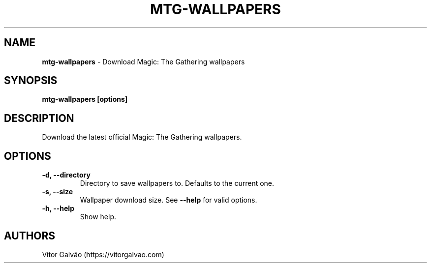 .\" generated with Ronn/v0.7.3
.\" http://github.com/rtomayko/ronn/tree/0.7.3
.
.TH "MTG\-WALLPAPERS" "1" "May 2020" "Vítor Galvão" "mtg-wallpapers"
.
.SH "NAME"
\fBmtg\-wallpapers\fR \- Download Magic: The Gathering wallpapers
.
.SH "SYNOPSIS"
\fBmtg\-wallpapers [options]\fR
.
.SH "DESCRIPTION"
Download the latest official Magic: The Gathering wallpapers\.
.
.SH "OPTIONS"
.
.TP
\fB\-d, \-\-directory\fR
Directory to save wallpapers to\. Defaults to the current one\.
.
.TP
\fB\-s, \-\-size\fR
Wallpaper download size\. See \fB\-\-help\fR for valid options\.
.
.TP
\fB\-h, \-\-help\fR
Show help\.
.
.SH "AUTHORS"
Vítor Galvão (https://vitorgalvao\.com)
